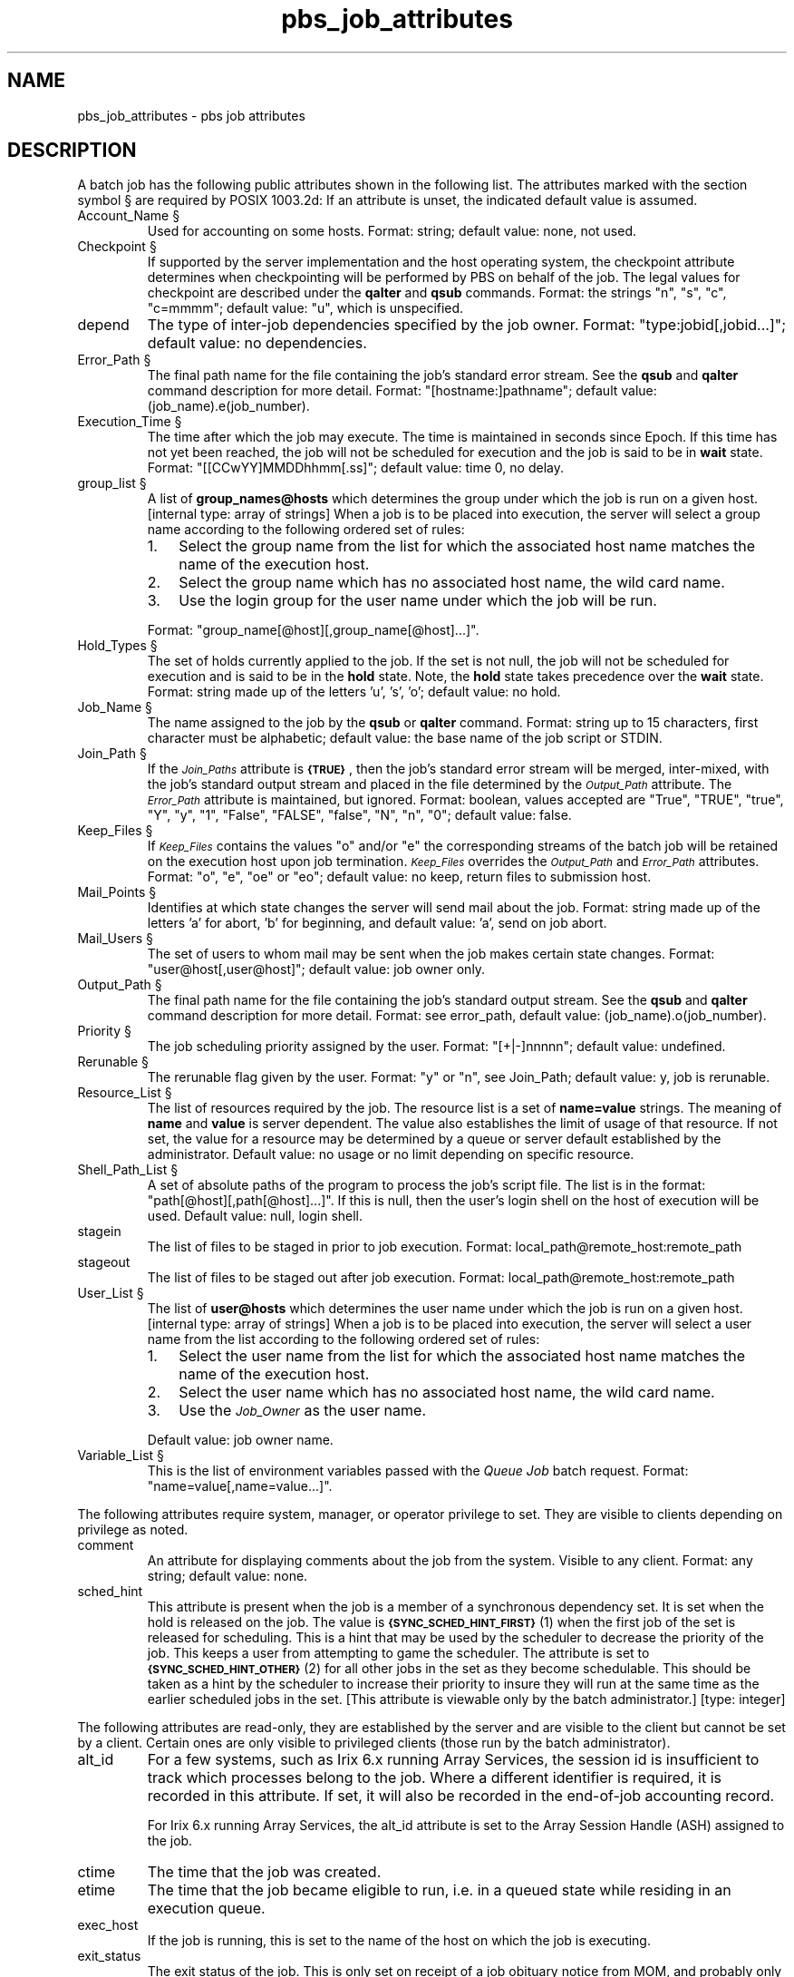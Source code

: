 .\"         OpenPBS (Portable Batch System) v2.3 Software License
.\" 
.\" Copyright (c) 1999-2000 Veridian Information Solutions, Inc.
.\" All rights reserved.
.\" 
.\" ---------------------------------------------------------------------------
.\" For a license to use or redistribute the OpenPBS software under conditions
.\" other than those described below, or to purchase support for this software,
.\" please contact Veridian Systems, PBS Products Department ("Licensor") at:
.\" 
.\"    www.OpenPBS.org  +1 650 967-4675                  sales@OpenPBS.org
.\"                        877 902-4PBS (US toll-free)
.\" ---------------------------------------------------------------------------
.\" 
.\" This license covers use of the OpenPBS v2.3 software (the "Software") at
.\" your site or location, and, for certain users, redistribution of the
.\" Software to other sites and locations.  Use and redistribution of
.\" OpenPBS v2.3 in source and binary forms, with or without modification,
.\" are permitted provided that all of the following conditions are met.
.\" After December 31, 2001, only conditions 3-6 must be met:
.\" 
.\" 1. Commercial and/or non-commercial use of the Software is permitted
.\"    provided a current software registration is on file at www.OpenPBS.org.
.\"    If use of this software contributes to a publication, product, or service
.\"    proper attribution must be given; see www.OpenPBS.org/credit.html
.\" 
.\" 2. Redistribution in any form is only permitted for non-commercial,
.\"    non-profit purposes.  There can be no charge for the Software or any
.\"    software incorporating the Software.  Further, there can be no
.\"    expectation of revenue generated as a consequence of redistributing
.\"    the Software.
.\" 
.\" 3. Any Redistribution of source code must retain the above copyright notice
.\"    and the acknowledgment contained in paragraph 6, this list of conditions
.\"    and the disclaimer contained in paragraph 7.
.\" 
.\" 4. Any Redistribution in binary form must reproduce the above copyright
.\"    notice and the acknowledgment contained in paragraph 6, this list of
.\"    conditions and the disclaimer contained in paragraph 7 in the
.\"    documentation and/or other materials provided with the distribution.
.\" 
.\" 5. Redistributions in any form must be accompanied by information on how to
.\"    obtain complete source code for the OpenPBS software and any
.\"    modifications and/or additions to the OpenPBS software.  The source code
.\"    must either be included in the distribution or be available for no more
.\"    than the cost of distribution plus a nominal fee, and all modifications
.\"    and additions to the Software must be freely redistributable by any party
.\"    (including Licensor) without restriction.
.\" 
.\" 6. All advertising materials mentioning features or use of the Software must
.\"    display the following acknowledgment:
.\" 
.\"     "This product includes software developed by NASA Ames Research Center,
.\"     Lawrence Livermore National Laboratory, and Veridian Information
.\"     Solutions, Inc.
.\"     Visit www.OpenPBS.org for OpenPBS software support,
.\"     products, and information."
.\" 
.\" 7. DISCLAIMER OF WARRANTY
.\" 
.\" THIS SOFTWARE IS PROVIDED "AS IS" WITHOUT WARRANTY OF ANY KIND. ANY EXPRESS
.\" OR IMPLIED WARRANTIES, INCLUDING, BUT NOT LIMITED TO, THE IMPLIED WARRANTIES
.\" OF MERCHANTABILITY, FITNESS FOR A PARTICULAR PURPOSE, AND NON-INFRINGEMENT
.\" ARE EXPRESSLY DISCLAIMED.
.\" 
.\" IN NO EVENT SHALL VERIDIAN CORPORATION, ITS AFFILIATED COMPANIES, OR THE
.\" U.S. GOVERNMENT OR ANY OF ITS AGENCIES BE LIABLE FOR ANY DIRECT OR INDIRECT,
.\" INCIDENTAL, SPECIAL, EXEMPLARY, OR CONSEQUENTIAL DAMAGES (INCLUDING, BUT NOT
.\" LIMITED TO, PROCUREMENT OF SUBSTITUTE GOODS OR SERVICES; LOSS OF USE, DATA,
.\" OR PROFITS; OR BUSINESS INTERRUPTION) HOWEVER CAUSED AND ON ANY THEORY OF
.\" LIABILITY, WHETHER IN CONTRACT, STRICT LIABILITY, OR TORT (INCLUDING
.\" NEGLIGENCE OR OTHERWISE) ARISING IN ANY WAY OUT OF THE USE OF THIS SOFTWARE,
.\" EVEN IF ADVISED OF THE POSSIBILITY OF SUCH DAMAGE.
.\" 
.\" This license will be governed by the laws of the Commonwealth of Virginia,
.\" without reference to its choice of law rules.
.if \n(Pb .ig Iq
.\" for man page
.TH pbs_job_attributes 7B "" Local PBS
.\"         OpenPBS (Portable Batch System) v2.3 Software License
.\" 
.\" Copyright (c) 1999-2000 Veridian Information Solutions, Inc.
.\" All rights reserved.
.\" 
.\" ---------------------------------------------------------------------------
.\" For a license to use or redistribute the OpenPBS software under conditions
.\" other than those described below, or to purchase support for this software,
.\" please contact Veridian Systems, PBS Products Department ("Licensor") at:
.\" 
.\"    www.OpenPBS.org  +1 650 967-4675                  sales@OpenPBS.org
.\"                        877 902-4PBS (US toll-free)
.\" ---------------------------------------------------------------------------
.\" 
.\" This license covers use of the OpenPBS v2.3 software (the "Software") at
.\" your site or location, and, for certain users, redistribution of the
.\" Software to other sites and locations.  Use and redistribution of
.\" OpenPBS v2.3 in source and binary forms, with or without modification,
.\" are permitted provided that all of the following conditions are met.
.\" After December 31, 2001, only conditions 3-6 must be met:
.\" 
.\" 1. Commercial and/or non-commercial use of the Software is permitted
.\"    provided a current software registration is on file at www.OpenPBS.org.
.\"    If use of this software contributes to a publication, product, or service
.\"    proper attribution must be given; see www.OpenPBS.org/credit.html
.\" 
.\" 2. Redistribution in any form is only permitted for non-commercial,
.\"    non-profit purposes.  There can be no charge for the Software or any
.\"    software incorporating the Software.  Further, there can be no
.\"    expectation of revenue generated as a consequence of redistributing
.\"    the Software.
.\" 
.\" 3. Any Redistribution of source code must retain the above copyright notice
.\"    and the acknowledgment contained in paragraph 6, this list of conditions
.\"    and the disclaimer contained in paragraph 7.
.\" 
.\" 4. Any Redistribution in binary form must reproduce the above copyright
.\"    notice and the acknowledgment contained in paragraph 6, this list of
.\"    conditions and the disclaimer contained in paragraph 7 in the
.\"    documentation and/or other materials provided with the distribution.
.\" 
.\" 5. Redistributions in any form must be accompanied by information on how to
.\"    obtain complete source code for the OpenPBS software and any
.\"    modifications and/or additions to the OpenPBS software.  The source code
.\"    must either be included in the distribution or be available for no more
.\"    than the cost of distribution plus a nominal fee, and all modifications
.\"    and additions to the Software must be freely redistributable by any party
.\"    (including Licensor) without restriction.
.\" 
.\" 6. All advertising materials mentioning features or use of the Software must
.\"    display the following acknowledgment:
.\" 
.\"     "This product includes software developed by NASA Ames Research Center,
.\"     Lawrence Livermore National Laboratory, and Veridian Information
.\"     Solutions, Inc.
.\"     Visit www.OpenPBS.org for OpenPBS software support,
.\"     products, and information."
.\" 
.\" 7. DISCLAIMER OF WARRANTY
.\" 
.\" THIS SOFTWARE IS PROVIDED "AS IS" WITHOUT WARRANTY OF ANY KIND. ANY EXPRESS
.\" OR IMPLIED WARRANTIES, INCLUDING, BUT NOT LIMITED TO, THE IMPLIED WARRANTIES
.\" OF MERCHANTABILITY, FITNESS FOR A PARTICULAR PURPOSE, AND NON-INFRINGEMENT
.\" ARE EXPRESSLY DISCLAIMED.
.\" 
.\" IN NO EVENT SHALL VERIDIAN CORPORATION, ITS AFFILIATED COMPANIES, OR THE
.\" U.S. GOVERNMENT OR ANY OF ITS AGENCIES BE LIABLE FOR ANY DIRECT OR INDIRECT,
.\" INCIDENTAL, SPECIAL, EXEMPLARY, OR CONSEQUENTIAL DAMAGES (INCLUDING, BUT NOT
.\" LIMITED TO, PROCUREMENT OF SUBSTITUTE GOODS OR SERVICES; LOSS OF USE, DATA,
.\" OR PROFITS; OR BUSINESS INTERRUPTION) HOWEVER CAUSED AND ON ANY THEORY OF
.\" LIABILITY, WHETHER IN CONTRACT, STRICT LIABILITY, OR TORT (INCLUDING
.\" NEGLIGENCE OR OTHERWISE) ARISING IN ANY WAY OUT OF THE USE OF THIS SOFTWARE,
.\" EVEN IF ADVISED OF THE POSSIBILITY OF SUCH DAMAGE.
.\" 
.\" This license will be governed by the laws of the Commonwealth of Virginia,
.\" without reference to its choice of law rules.
.\" The following macros defination, Sh and Sx, are used to allow
.\" PBS man pages to be formatted with either -man macros or 
.\" be included in the PBS ERS which is formatted with -ms.
.\" 
.\" The presence of the register Pb defined as non zero will trigger
.\" the use of the Sx alternate form.  Otherwise the standard -man
.\" SH is used.
.\"
.de Sh
.ie \n(Pb .Sx \\$1 \\$2 \\$3 \\$4 \\$5 \\$6
.el .SH \\$1 \\$2 \\$3 \\$4 \\$5 \\$6
..
.\"
.de Sx
.RE
.sp
.B
\\$1 \\$2 \\$3 \\$4 \\$5 \\$6
.br
.RS
.R
..
.\"
.\" end of special PBS man/ERS macros
.\" --
.\" The following macros are style for object names and values.
.de Ar		\" command/function arguments and operands (italic)
.ft 2
.if \\n(.$>0 \&\\$1\f1\\$2
..
.de Av		\" data item values  (Helv)
.if  \n(Pb .ft 6
.if !\n(Pb .ft 3
.ps -1
.if \\n(.$>0 \&\\$1\s+1\f1\\$2
..
.de At		\" attribute and data item names (Helv Bold)
.if  \n(Pb .ft 6
.if !\n(Pb .ft 2
.ps -1
.if \\n(.$>0 \&\\$1\s+1\f1\\$2
..
.de Ty		\" Type-ins and examples (typewritter)
.if  \n(Pb .ft 5
.if !\n(Pb .ft 3
.if \\n(.$>0 \&\\$1\f1\\$2
..
.de Er		\" Error values ( [Helv] )
.if  \n(Pb .ft 6
.if !\n(Pb .ft 3
\&\s-1[\^\\$1\^]\s+1\f1\\$2
..
.de Sc		\" Symbolic constants ( {Helv} )
.if  \n(Pb .ft 6
.if !\n(Pb .ft 3
\&\s-1{\^\\$1\^}\s+1\f1\\$2
..
.de Al		\" Attribute list item, like .IP but set font and size
.if !\n(Pb .ig Ig
.ft 6
.IP "\&\s-1\\$1\s+1\f1"
.Ig
.if  \n(Pb .ig Ig
.ft 2
.IP "\&\\$1\s+1\f1"
.Ig
..
.\" the following pair of macros are used to bracket sections of code
.de Cs
.ft 5
.nf
..
.de Ce
.sp
.fi
.ft 1
..
.if !\n(Pb .ig Ig
.\" define sting Ji as section heading for Job Ids
.ds Ji 2.7.6
.\" define sting Di as section heading for Destination Ids
.ds Di 2.7.3
.\" define sting Si as section heading for Default Server
.ds Si 2.7.4
.Ig
.\" End of macros 
.SH NAME
pbs_job_attributes \- pbs job attributes
.SH DESCRIPTION
.Iq
.if !\n(Pb .ig Ig
.\" for ers
.NH 3
.Tc Public Job Attributes
.Ig
.LP
A batch job has the following public attributes shown in the following list.
The attributes marked with the section
symbol \(sc are required by POSIX 1003.2d:
If an attribute is unset, the indicated default value is assumed.
.Al "Account_Name \(sc"
Used for accounting on some hosts.
.if !\n(Pb .ig Ig
.\" ers only
A server may not use the string,
but allowances for it must be made.
.Ig
Format: string; default value: none, not used.
.if !\n(Pb .ig Ig
[internal type: string]
.Ig
.Al "Checkpoint \(sc"
If supported by the server implementation and the host operating system,
the checkpoint
attribute determines when checkpointing will be performed by PBS on behalf
of the job.  The legal values for checkpoint are described under the 
.B qalter
and 
.B qsub
commands.  Format: the strings "n", "s", "c", "c=mmmm"; default value: "u",
which is unspecified.
.if !\n(Pb .ig Ig
[internal type: string]
.Ig
.Al depend
The type of inter-job dependencies specified by the job owner.
Format: "type:jobid[,jobid...]"; default value: no dependencies.
.if !\n(Pb .ig Ig
[internal type: special, dependency]
.Ig
.Al "Error_Path \(sc"
The final path name for the file containing the job's standard error stream.
See the
.B qsub
and
.B qalter
command description for more detail.
Format: "[hostname:]pathname"; default value: (job_name).e(job_number).
.if !\n(Pb .ig Ig
[internal type: list]
.Ig
.Al "Execution_Time \(sc"
The time after which the job may execute.  The time is maintained in seconds
since Epoch.  If this time has not yet been reached, the job will not be
scheduled for execution and the job is said to be in
.B wait
state.  Format: "[[CCwYY]MMDDhhmm[.ss]"; default value: time 0, no delay.
.if !\n(Pb .ig Ig
[internal type: integer]
.Ig
.Al "group_list \(sc"
A list of 
.Ty group_names@hosts
which determines the group under which
the job is run on a given host. [internal type: array of strings]
When a job is to be placed into execution,  the server will select a group
name according to the following ordered set of rules:
.RS
.IP 1. 3
Select the group name from the list for which the associated host name
matches the name of the execution host.
.IP 2. 3
Select the group name which has no associated host name, the
\*Qwild card name.\*U
.IP 3. 3
Use the login group for the user name under which the job will be run.
.RE
.IP
Format: "group_name[@host][,group_name[@host]...]".
.if !\n(Pb .ig Ig
[internal type: array of strings]
.Ig
.Al "Hold_Types \(sc"
The set of holds currently applied to the job.  If the set is not null, 
the job will not be scheduled for execution and is said to be in the
.B hold
state.  Note,  the
.B hold
state takes precedence over the
.B wait
state.  Format: string made up of the letters 'u', 's', 'o'; default value:
no hold.
.if !\n(Pb .ig Ig
[internal type: string]
.Ig
.Al "Job_Name \(sc"
The name assigned to the job by the 
.B qsub
or 
.B qalter
command.  Format: string up to 15 characters, first character must be
alphabetic; default value: the base name of the job script or STDIN.
.if !\n(Pb .ig Ig
[internal type: string]
.Ig
.Al "Join_Path \(sc"
If the
.At Join_Paths
attribute is
.Sc TRUE ,
then the job's standard error stream will be merged, inter-mixed, with the
job's standard output stream and placed in the file determined by the
.At Output_Path
attribute.  The
.At Error_Path
attribute is maintained, but ignored.  Format: boolean, values accepted are
"True", "TRUE", "true", "Y", "y", "1", "False", "FALSE", "false", "N", "n", "0";
default value: false.
.if !\n(Pb .ig Ig
[internal type: string]
.Ig
.Al "Keep_Files \(sc"
If
.At Keep_Files
contains the values "o"
.if !\n(Pb .ig Ig
.Sc KEEP_OUTPUT
.Ig
and/or "e"
.if !\n(Pb .ig Ig
.Sc KEEP_ERROR
.Ig
the corresponding streams of the batch job will be
retained on the execution host upon job termination.  
.At Keep_Files
overrides the 
.At Output_Path
and
.At Error_Path
attributes.  Format: "o", "e", "oe" or "eo"; default value: no keep, return
files to submission host.
.if !\n(Pb .ig Ig
[internal type: string]
.Ig
.Al "Mail_Points \(sc"
Identifies at which state changes the server will send mail about the job.
Format: string made up of the letters 'a' for abort, 'b' for beginning, and
'e' for ending; 
default value: 'a', send on job abort.
.if !\n(Pb .ig Ig
[internal type: string]
.Ig
.Al "Mail_Users \(sc"
The set of users to whom mail may be sent when the job makes certain
state changes.  Format: "user@host[,user@host]";  default value: job owner only.
.if !\n(Pb .ig Ig
[internal type: array of strings]
.Ig
.Al "Output_Path \(sc"
The final path name for the file containing the job's standard output stream.
See the
.B qsub
and
.B qalter
command description for more detail.
Format: see error_path, default value: (job_name).o(job_number).
.if !\n(Pb .ig Ig
[internal type: string]
.Ig
.Al "Priority \(sc"
The job scheduling priority assigned by the user.
Format: "[+|-]nnnnn"; default value: undefined.
.if !\n(Pb .ig Ig
[internal type: integer]
.Ig
.Al "Rerunable \(sc"
The rerunable flag given by the user.  Format: "y" or "n", see Join_Path;
default value: y, job is rerunable.
.if !\n(Pb .ig Ig
[internal type: boolean]
.Ig
.Al "Resource_List \(sc"
The list of resources required by the job.  The resource list is a set of
.Ty name=value
strings.  The meaning of 
.Ty name
and
.Ty value
is server dependent.  The value also establishes the limit of usage of
that resource.  If not set, the value for a resource may be determined by
a queue or server default established by the administrator.
Default value: no usage or no limit depending on specific resource.
.if !\n(Pb .ig Ig
[internal type: resource]
.Ig
.Al "Shell_Path_List \(sc"
A set of absolute paths of the program to process the job's script file.
The list is in the format: "path[@host][,path[@host]...]".
If this is null, then the user's login shell on the host of execution
will be used.
Default value: null, login shell.
.if !\n(Pb .ig Ig
[internal type: array of strings]
.Ig
.Al stagein
The list of files to be staged in prior to job execution.
Format: local_path@remote_host:remote_path
.if !\n(Pb .ig Ig
[internal type: array of strings]
.Ig
.Al stageout
The list of files to be staged out after job execution.
Format: local_path@remote_host:remote_path
.if !\n(Pb .ig Ig
[internal type: array of strings]
.Ig
.Al "User_List \(sc"
The list of 
.Ty user@hosts
which determines the user name under which
the job is run on a given host.  [internal type: array of strings]
When a job is to be placed into execution,  the server will select a user
name from the list according to the following ordered set of rules:
.RS
.IP 1. 3
Select the user name from the list for which the associated host name
matches the name of the execution host.
.IP 2. 3
Select the user name which has no associated host name, the
\*Qwild card name.\*U
.IP 3. 3
Use the
.At Job_Owner
as the user name.
.RE
.IP
Default value: job owner name.
.if !\n(Pb .ig Ig
[internal type: array of strings]
.Ig
.Al "Variable_List \(sc"
This is the list of environment variables passed with the
.I "Queue Job"
batch request.  Format: "name=value[,name=value...]".
.if !\n(Pb .ig Ig
[internal type: array of strings]
.Ig
.if !\n(Pb .ig Ig
.NH 3
.Tc Privileged Job Attributes
.Ig
.LP
The following attributes require system, manager, or operator privilege to set.
They are visible to clients depending on privilege as noted.
.Al comment
An attribute for displaying comments about the job from the system.
Visible to any client.
Format: any string; default value: none.
.if !\n(Pb .ig Ig
[internal type: string]
.Ig
.Al sched_hint
This attribute is present when the job is a member of a synchronous
dependency set.  It is set when the hold is released on the job.  The value is
.Sc SYNC_SCHED_HINT_FIRST
(1) when the first job of the set is released for scheduling.  This is a hint
that may be used by the scheduler to decrease the priority of the job.
This keeps a user from attempting to \*Qgame\*U the scheduler.  The attribute
is set to
.Sc SYNC_SCHED_HINT_OTHER
(2) for all other jobs in the set as they become schedulable.  This should be
taken as a hint by the scheduler to increase their priority to insure they
will run at the same time as the earlier scheduled jobs in the set.
[This attribute is viewable only by the batch administrator.]
[type: integer]
.if !\n(Pb .ig Ig
.NH 3
.Tc Read-Only Job Attributes
.Ig
.LP
The following attributes are read-only, they are established by the
server and are visible to the client but cannot be set by a client.
Certain ones are only visible to privileged clients (those run by the
batch administrator).
.Al alt_id
For a few systems, such as Irix 6.x running Array Services, the session id
is insufficient to track which processes belong to the job.  Where a different
identifier is required, it is recorded in this attribute.   If set, it will
also be recorded in the end-of-job accounting record.
.IP
For Irix 6.x running Array Services, the alt_id attribute is set to the Array
Session Handle (ASH) assigned to the job.
.if !\n(Pb .ig Ig
[internal type: string]
.Ig
.Al ctime\ 
The time that the job was created.
.if !\n(Pb .ig Ig
[internal type: integer, (seconds since epoch)]
.Ig
.Al etime
The time that the job became eligible to run, i.e. in a queued state while
residing in an execution queue.  
.if !\n(Pb .ig Ig
[internal type: integer, (seconds since epoch)]
.Ig
.Al exec_host
If the job is running, this is set to the name of the host on which the
job is executing.
.if !\n(Pb .ig Ig
[internal type: string]
.Ig
.Al exit_status
The exit status of the job.  This is only set on receipt of a job obituary
notice from MOM, and probably only useful if the "keep_completed" server
attribute is set.  Note that negative values are generated internally by PBS to
indicate system errors and are listed as the JOB_EXEC_* defines in pbs_job.h.
Positive values are returned from the user script and cannot be interpreted by
PBS.
.if !\n(Pb .ig Ig
[internal type: integer]
.Ig
.Al egroup
If the job is queued in an execution queue, this attribute is set to the
group name under which the job is to be run.  [This attribute is available
only to the batch administrator.]
.if !\n(Pb .ig Ig
[internal type: string]
.Ig
.Al euser
If the job is queued in an execution queue, this attribute is set to the
user name under which the job is to be run.  [This attribute is available
only to the batch administrator.]
.if !\n(Pb .ig Ig
[internal type: string]
.Ig
.Al hashname
The name used as a basename for various files, such as the job file, script
file, and the standard output and error of the job.
[This attribute is available only to the batch administrator.]
.if !\n(Pb .ig Ig
[type: string]
.Ig
.Al "interactive"
True if the job is an interactive PBS job.
Format: boolean, see Join_Paths; default value: false.
.if !\n(Pb .ig Ig
[internal type: long]
Internally, the value is the port number obtained by qsub when the job was
submitted.
.Ig
.Al "Job_Owner \(sc"
The login name on the submitting host of the user who submitted the batch job.
.if !\n(Pb .ig Ig
[internal type: string]
.Ig
.Al "job_state
The state of the job.
.RS
.IP E
for exiting, the job has completed execution, with or without errors,
and the batch system is doing post-execution clean-up.
.IP H
for Held, one or more holds have been applied to the job.
.IP Q
for Queued, the job resides in a execution or routing queue pending
execution or routing.  It is not in
.B held
or
.B waiting
state.
.IP R
for Running, the job resides in a execution queue and has been placed into
execution.
.IP S
for Suspend (Job running on Unicos only), the job was executing and has
been suspended.   The job retains its assigned resources but does not
use cpu cycle or walltime.
.IP T
for Transiting, the job is in process of being routed or moved to a new
destination.
.IP W
for Waiting, the job is not held but the
.At Execution_Time
attribute contains a time which has not yet been reached.
.RE
.if !\n(Pb .ig Ig
[internal type: character]
.Ig
.Al mtime\ 
The time that the job was last modified, changed state, or changed locations.
.if !\n(Pb .ig Ig
Internally, maintained as number of seconds since epoch.
[internal type: integer]
.Ig
.Al qtime\ 
The time that the job entered the current queue.
.if !\n(Pb .ig Ig
Internally, maintained as number of seconds since epoch.
[internal type: integer]
.Ig
.Al queue\ 
The name of the queue in which the job currently resides.
.if !\n(Pb .ig Ig
[internal type: string]
.Ig
.Al queue_rank
An ordered, non-sequential number indicating the job's position with in the
queue.  This is provided as an aid to the scheduler.
[This attribute is available to the batch manager only.]
.if !\n(Pb .ig Ig
[internal type: integer]
.Ig
.Al queue_type
An identification of the the type of queue in which the job is currently
residing.  This is provided as an aid to the scheduler.
[This attribute is available to the batch manager only.]
Format: The letter \*QE\*U or the letter \*Qr\*U.
.if !\n(Pb .ig Ig
[internal type: character]
.Ig
.Al "resources_used \(sc"
The amount of resources used by the job.  This is provided as part of job
status information if the job is running.
.if !\n(Pb .ig Ig
[internal type: resource]
.Ig
.Al server\ 
The name of the server which is currently managing the job.
.if !\n(Pb .ig Ig
[internal type: string]
.Ig
.Al session_id
If the job is running, this is set to the session id of the first executing
task.
.if !\n(Pb .ig Ig
[internal type: integer]
.Ig
.Al "substate"
A numerical indicator of the substate of the job.  The substate is used
by the PBS job server internally.   The attribute is visible to privileged
clients, such as the scheduler.   
Format: integer.
.if !\n(Pb .ig Ig
[internal type: long integer]
.br
The values are defined in the header file pbs_job.h.   See the ERS section
on file staging for why it is available to the scheduler.
.Ig
.if \n(Pb .ig Ig
.\" man page only
.SH SEE ALSO
PBS ERS, qsub(1B), qalter(1B), pbs_resources(7B)
.Ig
